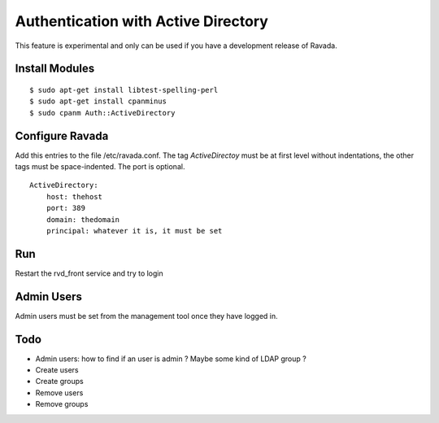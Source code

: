 Authentication with Active Directory
====================================

This feature is experimental and only can be used if you
have a development release of Ravada.

Install Modules
---------------

::

    $ sudo apt-get install libtest-spelling-perl
    $ sudo apt-get install cpanminus
    $ sudo cpanm Auth::ActiveDirectory

Configure Ravada
----------------

Add this entries to the file /etc/ravada.conf. The tag *ActiveDirectoy* must be
at first level without indentations, the other tags must be space-indented. The
port is optional.

::

    ActiveDirectory:
        host: thehost
        port: 389
        domain: thedomain
        principal: whatever it is, it must be set

Run
---

Restart the rvd_front service and try to login

Admin Users
-----------

Admin users must be set from the management tool once they have logged in.

Todo
----

- Admin users: how to find if an user is admin ? Maybe some kind of LDAP group ?
- Create users
- Create groups
- Remove users
- Remove groups
